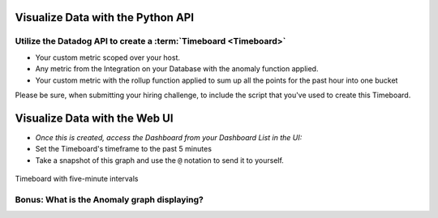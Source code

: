 Visualize Data with the Python API
=====================================

Utilize the Datadog API to create a :term:`Timeboard <Timeboard>`
-----------------------------------------------------------------

* Your custom metric scoped over your host.

* Any metric from the Integration on your Database with the anomaly function applied.

* Your custom metric with the rollup function applied to sum up all the points for the past hour into one bucket


Please be sure, when submitting your hiring challenge, to include the script that you've used to create this Timeboard.

Visualize Data with the Web UI
=================================

* *Once this is created, access the Dashboard from your Dashboard List in the UI:*

* Set the Timeboard's timeframe to the past 5 minutes
* Take a snapshot of this graph and use the ``@`` notation to send it to yourself.

.. figure:: ./_images/bits.png
	:align: center
	:scale: 40 %

	Timeboard with five-minute intervals


Bonus: What is the Anomaly graph displaying?
---------------------------------------------

